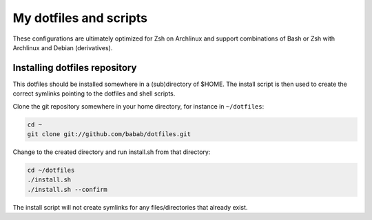 My dotfiles and scripts
=======================

These configurations are ultimately optimized for Zsh on Archlinux
and support combinations of Bash or Zsh with Archlinux and Debian
(derivatives).

Installing dotfiles repository
------------------------------

This dotfiles should be installed somewhere in a (sub)directory of
$HOME. The install script is then used to create the correct symlinks
pointing to the dotfiles and shell scripts.

Clone the git repository somewhere in your home directory, for instance
in ``~/dotfiles``:

.. code-block:: shell

   cd ~
   git clone git://github.com/babab/dotfiles.git


Change to the created directory and run install.sh from that directory:

.. code-block:: shell

   cd ~/dotfiles
   ./install.sh
   ./install.sh --confirm

The install script will not create symlinks for any files/directories
that already exist.
